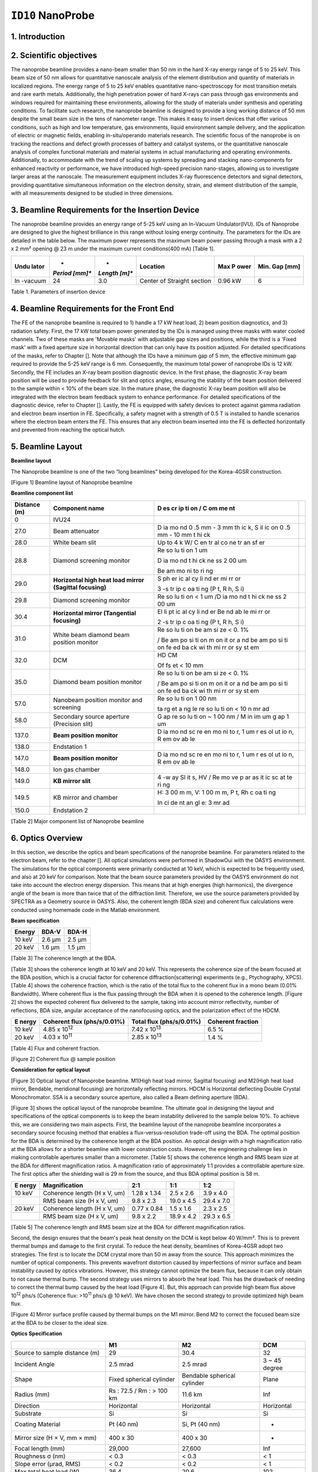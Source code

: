 ``ID10`` NanoProbe
=================================

1. Introduction
---------------

2. Scientific objectives
------------------------

The nanoprobe beamline provides a nano-beam smaller than 50 nm in the
hard X-ray energy range of 5 to 25 keV. This beam size of 50 nm allows
for quantitative nanoscale analysis of the element distribution and
quantity of materials in localized regions. The energy range of 5 to 25
keV enables quantitative nano-spectroscopy for most transition metals
and rare earth metals. Additionally, the high penetration power of hard
X-rays can pass through gas environments and windows required for
maintaining these environments, allowing for the study of materials
under synthesis and operating conditions. To facilitate such research,
the nanoprobe beamline is designed to provide a long working distance of
50 mm despite the small beam size in the tens of nanometer range. This
makes it easy to insert devices that offer various conditions, such as
high and low temperature, gas environments, liquid environment sample
delivery, and the application of electric or magnetic fields, enabling
in-situ/operando materials research. The scientific focus of the
nanoprobe is on tracking the reactions and defect growth processes of
battery and catalyst systems, or the quantitative nanoscale analysis of
complex functional materials and material systems in actual
manufacturing and operating environments. Additionally, to accommodate
with the trend of scaling up systems by spreading and stacking
nano-components for enhanced reactivity or performance, we have
introduced high-speed precision nano-stages, allowing us to investigate
larger areas at the nanoscale. The measurement equipment includes X-ray
fluorescence detectors and signal detectors, providing quantitative
simultaneous information on the electron density, strain, and element
distribution of the sample, with all measurements designed to be studied
in three dimensions.

3. Beamline Requirements for the Insertion Device
-------------------------------------------------

The nanoprobe beamline provides an energy range of 5-25 keV using an
In-Vacuum Undulator(IVU). IDs of Nanoprobe are designed to give the
highest brilliance in this range without losing energy continuity. The
parameters for the IDs are detailed in the table below. The maximum
power represents the maximum beam power passing through a mask with a 2
x 2 mm² opening @ 23 m under the maximum current conditions(400 mA)
[Table 1].

+---------+---------+---------+--------------------+--------+--------+
| **Undu  | *       | *       | **Location**       | **Max  | **Min. |
| lator** | *Period | *Length |                    | P      | Gap    |
|         | [mm]**  | [m]**   |                    | ower** | [mm]** |
+=========+=========+=========+====================+========+========+
| In      | 24      | 3.0     | Center of Straight | 0.96   | 6      |
| -vacuum |         |         | section            | kW     |        |
+---------+---------+---------+--------------------+--------+--------+

Table 1. Parameters of insertion device

4. Beamline Requirements for the Front End
-------------------------------------------

The FE of the nanoprobe beamline is required to 1) handle a 17 kW heat
load, 2) beam position diagnostics, and 3) radiation safety. First, the
17 kW total beam power generated by the IDs is managed using three masks
with water cooled channels. Two of these masks are 'Movable masks' with
adjustable gap sizes and positions, while the third is a 'Fixed mask'
with a fixed aperture size in horizontal direction that can only have
its position adjusted. For detailed specifications of the masks, refer
to Chapter []. Note that although the IDs have a minimum gap of 5 mm,
the effective minimum gap required to provide the 5-25 keV range is 6
mm. Consequently, the maximum total power of nanoprobe IDs is 12 kW.
Secondly, the FE includes an X-ray beam position diagnostic device. In
the first phase, the diagnostic X-ray beam position will be used to
provide feedback for slit and optics angles, ensuring the stability of
the beam position delivered to the sample within < 10% of the beam size.
In the mature phase, the diagnostic X-ray beam position will also be
integrated with the electron beam feedback system to enhance
performance. For detailed specifications of the diagnostic device, refer
to Chapter []. Lastly, the FE is equipped with safety devices to protect
against gamma radiation and electron beam insertion in FE. Specifically,
a safety magnet with a strength of 0.5 T is installed to handle
scenarios where the electron beam enters the FE. This ensures that any
electron beam inserted into the FE is deflected horizontally and
prevented from reaching the optical hutch.

5. Beamline Layout
-----------------

**Beamline layout**

The Nanoprobe beamline is one of the two “long beamlines” being
developed for the Korea-4GSR construction.

|image1|

[Figure 1] Beamline layout of Nanoprobe beamline

**Beamline component list**

+----------+--------------------------+----+--------------------------+
| Distance | Component name           | D  |                          |
| (m)      |                          | es |                          |
|          |                          | cr |                          |
|          |                          | ip |                          |
|          |                          | ti |                          |
|          |                          | on |                          |
|          |                          | /  |                          |
|          |                          | C  |                          |
|          |                          | om |                          |
|          |                          | me |                          |
|          |                          | nt |                          |
+==========+==========================+====+==========================+
| 0        | IVU24                    |    |                          |
+----------+--------------------------+----+--------------------------+
| 27.0     | Beam attenuator          | D  |                          |
|          |                          | ia |                          |
|          |                          | mo |                          |
|          |                          | nd |                          |
|          |                          | 0  |                          |
|          |                          | .5 |                          |
|          |                          | mm |                          |
|          |                          | -  |                          |
|          |                          | 3  |                          |
|          |                          | mm |                          |
|          |                          | th |                          |
|          |                          | ic |                          |
|          |                          | k, |                          |
|          |                          | S  |                          |
|          |                          | il |                          |
|          |                          | ic |                          |
|          |                          | on |                          |
|          |                          | 0  |                          |
|          |                          | .5 |                          |
|          |                          | mm |                          |
|          |                          | -  |                          |
|          |                          | 10 |                          |
|          |                          | mm |                          |
|          |                          | t  |                          |
|          |                          | hi |                          |
|          |                          | ck |                          |
+----------+--------------------------+----+--------------------------+
| 28.0     | White beam slit          | Up |                          |
|          |                          | to |                          |
|          |                          | 4  |                          |
|          |                          | k  |                          |
|          |                          | W/ |                          |
|          |                          | C  |                          |
|          |                          | en |                          |
|          |                          | tr |                          |
|          |                          | al |                          |
|          |                          | co |                          |
|          |                          | ne |                          |
|          |                          | tr |                          |
|          |                          | an |                          |
|          |                          | sf |                          |
|          |                          | er |                          |
+----------+--------------------------+----+--------------------------+
| 28.8     | Diamond screening        | Re |                          |
|          | monitor                  | so |                          |
|          |                          | lu |                          |
|          |                          | ti |                          |
|          |                          | on |                          |
|          |                          | 1  |                          |
|          |                          | um |                          |
|          |                          |    |                          |
|          |                          | D  |                          |
|          |                          | ia |                          |
|          |                          | mo |                          |
|          |                          | nd |                          |
|          |                          | t  |                          |
|          |                          | hi |                          |
|          |                          | ck |                          |
|          |                          | ne |                          |
|          |                          | ss |                          |
|          |                          | 2  |                          |
|          |                          | 00 |                          |
|          |                          | um |                          |
|          |                          |    |                          |
|          |                          | Be |                          |
|          |                          | am |                          |
|          |                          | mo |                          |
|          |                          | ni |                          |
|          |                          | to |                          |
|          |                          | ri |                          |
|          |                          | ng |                          |
+----------+--------------------------+----+--------------------------+
| 29.0     | **Horizontal high heat   | S  |                          |
|          | load mirror (Sagittal    | ph |                          |
|          | focusing)**              | er |                          |
|          |                          | ic |                          |
|          |                          | al |                          |
|          |                          | cy |                          |
|          |                          | li |                          |
|          |                          | nd |                          |
|          |                          | er |                          |
|          |                          | mi |                          |
|          |                          | rr |                          |
|          |                          | or |                          |
|          |                          |    |                          |
|          |                          | 3  |                          |
|          |                          | -s |                          |
|          |                          | tr |                          |
|          |                          | ip |                          |
|          |                          | c  |                          |
|          |                          | oa |                          |
|          |                          | ti |                          |
|          |                          | ng |                          |
|          |                          | (P |                          |
|          |                          | t, |                          |
|          |                          | R  |                          |
|          |                          | h, |                          |
|          |                          | S  |                          |
|          |                          | i) |                          |
+----------+--------------------------+----+--------------------------+
| 29.8     | Diamond screening        | Re |                          |
|          | monitor                  | so |                          |
|          |                          | lu |                          |
|          |                          | ti |                          |
|          |                          | on |                          |
|          |                          | <  |                          |
|          |                          | 1  |                          |
|          |                          | um |                          |
|          |                          | /D |                          |
|          |                          | ia |                          |
|          |                          | mo |                          |
|          |                          | nd |                          |
|          |                          | t  |                          |
|          |                          | hi |                          |
|          |                          | ck |                          |
|          |                          | ne |                          |
|          |                          | ss |                          |
|          |                          | 2  |                          |
|          |                          | 00 |                          |
|          |                          | um |                          |
+----------+--------------------------+----+--------------------------+
| 30.4     | **Horizontal mirror      | El |                          |
|          | (Tangential focusing)**  | li |                          |
|          |                          | pt |                          |
|          |                          | ic |                          |
|          |                          | al |                          |
|          |                          | cy |                          |
|          |                          | li |                          |
|          |                          | nd |                          |
|          |                          | er |                          |
|          |                          | Be |                          |
|          |                          | nd |                          |
|          |                          | ab |                          |
|          |                          | le |                          |
|          |                          | mi |                          |
|          |                          | rr |                          |
|          |                          | or |                          |
|          |                          |    |                          |
|          |                          | 2  |                          |
|          |                          | -s |                          |
|          |                          | tr |                          |
|          |                          | ip |                          |
|          |                          | c  |                          |
|          |                          | oa |                          |
|          |                          | ti |                          |
|          |                          | ng |                          |
|          |                          | (P |                          |
|          |                          | t, |                          |
|          |                          | R  |                          |
|          |                          | h, |                          |
|          |                          | S  |                          |
|          |                          | i) |                          |
+----------+--------------------------+----+--------------------------+
| 31.0     | White beam diamond beam  | Re |                          |
|          | position monitor         | so |                          |
|          |                          | lu |                          |
|          |                          | ti |                          |
|          |                          | on |                          |
|          |                          | be |                          |
|          |                          | am |                          |
|          |                          | si |                          |
|          |                          | ze |                          |
|          |                          | <  |                          |
|          |                          | 0. |                          |
|          |                          | 1% |                          |
|          |                          |    |                          |
|          |                          | /  |                          |
|          |                          | Be |                          |
|          |                          | am |                          |
|          |                          | po |                          |
|          |                          | si |                          |
|          |                          | ti |                          |
|          |                          | on |                          |
|          |                          | m  |                          |
|          |                          | on |                          |
|          |                          | it |                          |
|          |                          | or |                          |
|          |                          | a  |                          |
|          |                          | nd |                          |
|          |                          | be |                          |
|          |                          | am |                          |
|          |                          | po |                          |
|          |                          | si |                          |
|          |                          | ti |                          |
|          |                          | on |                          |
|          |                          | fe |                          |
|          |                          | ed |                          |
|          |                          | ba |                          |
|          |                          | ck |                          |
|          |                          | wi |                          |
|          |                          | th |                          |
|          |                          | mi |                          |
|          |                          | rr |                          |
|          |                          | or |                          |
|          |                          | sy |                          |
|          |                          | st |                          |
|          |                          | em |                          |
+----------+--------------------------+----+--------------------------+
| 32.0     | DCM                      | HD |                          |
|          |                          | CM |                          |
|          |                          |    |                          |
|          |                          | Of |                          |
|          |                          | fs |                          |
|          |                          | et |                          |
|          |                          | <  |                          |
|          |                          | 10 |                          |
|          |                          | mm |                          |
+----------+--------------------------+----+--------------------------+
| 35.0     | Diamond beam position    | Re |                          |
|          | monitor                  | so |                          |
|          |                          | lu |                          |
|          |                          | ti |                          |
|          |                          | on |                          |
|          |                          | be |                          |
|          |                          | am |                          |
|          |                          | si |                          |
|          |                          | ze |                          |
|          |                          | <  |                          |
|          |                          | 0. |                          |
|          |                          | 1% |                          |
|          |                          |    |                          |
|          |                          | /  |                          |
|          |                          | Be |                          |
|          |                          | am |                          |
|          |                          | po |                          |
|          |                          | si |                          |
|          |                          | ti |                          |
|          |                          | on |                          |
|          |                          | m  |                          |
|          |                          | on |                          |
|          |                          | it |                          |
|          |                          | or |                          |
|          |                          | a  |                          |
|          |                          | nd |                          |
|          |                          | be |                          |
|          |                          | am |                          |
|          |                          | po |                          |
|          |                          | si |                          |
|          |                          | ti |                          |
|          |                          | on |                          |
|          |                          | fe |                          |
|          |                          | ed |                          |
|          |                          | ba |                          |
|          |                          | ck |                          |
|          |                          | wi |                          |
|          |                          | th |                          |
|          |                          | mi |                          |
|          |                          | rr |                          |
|          |                          | or |                          |
|          |                          | sy |                          |
|          |                          | st |                          |
|          |                          | em |                          |
+----------+--------------------------+----+--------------------------+
| 57.0     | Nanobeam position        | Re |                          |
|          | monitor and screening    | so |                          |
|          |                          | lu |                          |
|          |                          | ti |                          |
|          |                          | on |                          |
|          |                          | 1  |                          |
|          |                          | 00 |                          |
|          |                          | nm |                          |
|          |                          |    |                          |
|          |                          | ta |                          |
|          |                          | rg |                          |
|          |                          | et |                          |
|          |                          | a  |                          |
|          |                          | ng |                          |
|          |                          | le |                          |
|          |                          | re |                          |
|          |                          | so |                          |
|          |                          | lu |                          |
|          |                          | ti |                          |
|          |                          | on |                          |
|          |                          | <  |                          |
|          |                          | 10 |                          |
|          |                          | n  |                          |
|          |                          | mr |                          |
|          |                          | ad |                          |
+----------+--------------------------+----+--------------------------+
| 58.0     | Secondary source         | G  |                          |
|          | aperture (Precision      | ap |                          |
|          | slit)                    | re |                          |
|          |                          | so |                          |
|          |                          | lu |                          |
|          |                          | ti |                          |
|          |                          | on |                          |
|          |                          | ~  |                          |
|          |                          | 1  |                          |
|          |                          | 00 |                          |
|          |                          | nm |                          |
|          |                          | /  |                          |
|          |                          | M  |                          |
|          |                          | in |                          |
|          |                          | im |                          |
|          |                          | um |                          |
|          |                          | g  |                          |
|          |                          | ap |                          |
|          |                          | 1  |                          |
|          |                          | um |                          |
+----------+--------------------------+----+--------------------------+
| 137.0    | **Beam position          | D  |                          |
|          | monitor**                | ia |                          |
|          |                          | mo |                          |
|          |                          | nd |                          |
|          |                          | sc |                          |
|          |                          | re |                          |
|          |                          | en |                          |
|          |                          | mo |                          |
|          |                          | ni |                          |
|          |                          | to |                          |
|          |                          | r, |                          |
|          |                          | 1  |                          |
|          |                          | um |                          |
|          |                          | r  |                          |
|          |                          | es |                          |
|          |                          | ol |                          |
|          |                          | ut |                          |
|          |                          | io |                          |
|          |                          | n, |                          |
|          |                          | R  |                          |
|          |                          | em |                          |
|          |                          | ov |                          |
|          |                          | ab |                          |
|          |                          | le |                          |
+----------+--------------------------+----+--------------------------+
| 138.0    | Endstation 1             |    |                          |
+----------+--------------------------+----+--------------------------+
| 147.0    | **Beam position          | D  |                          |
|          | monitor**                | ia |                          |
|          |                          | mo |                          |
|          |                          | nd |                          |
|          |                          | sc |                          |
|          |                          | re |                          |
|          |                          | en |                          |
|          |                          | mo |                          |
|          |                          | ni |                          |
|          |                          | to |                          |
|          |                          | r, |                          |
|          |                          | 1  |                          |
|          |                          | um |                          |
|          |                          | r  |                          |
|          |                          | es |                          |
|          |                          | ol |                          |
|          |                          | ut |                          |
|          |                          | io |                          |
|          |                          | n, |                          |
|          |                          | R  |                          |
|          |                          | em |                          |
|          |                          | ov |                          |
|          |                          | ab |                          |
|          |                          | le |                          |
+----------+--------------------------+----+--------------------------+
| 148.0    | Ion gas chamber          |    |                          |
+----------+--------------------------+----+--------------------------+
| 149.0    | **KB mirror slit**       | 4  |                          |
|          |                          | -w |                          |
|          |                          | ay |                          |
|          |                          | Sl |                          |
|          |                          | it |                          |
|          |                          | s, |                          |
|          |                          | HV |                          |
|          |                          | /  |                          |
|          |                          | Re |                          |
|          |                          | mo |                          |
|          |                          | ve |                          |
|          |                          | p  |                          |
|          |                          | ar |                          |
|          |                          | as |                          |
|          |                          | it |                          |
|          |                          | ic |                          |
|          |                          | sc |                          |
|          |                          | at |                          |
|          |                          | te |                          |
|          |                          | ri |                          |
|          |                          | ng |                          |
+----------+--------------------------+----+--------------------------+
| 149.5    | KB mirror and chamber    | H: |                          |
|          |                          | 3  |                          |
|          |                          | 00 |                          |
|          |                          | m  |                          |
|          |                          | m, |                          |
|          |                          | V: |                          |
|          |                          | 1  |                          |
|          |                          | 00 |                          |
|          |                          | m  |                          |
|          |                          | m, |                          |
|          |                          | P  |                          |
|          |                          | t, |                          |
|          |                          | Rh |                          |
|          |                          | c  |                          |
|          |                          | oa |                          |
|          |                          | ti |                          |
|          |                          | ng |                          |
|          |                          |    |                          |
|          |                          | In |                          |
|          |                          | ci |                          |
|          |                          | de |                          |
|          |                          | nt |                          |
|          |                          | an |                          |
|          |                          | gl |                          |
|          |                          | e: |                          |
|          |                          | 3  |                          |
|          |                          | mr |                          |
|          |                          | ad |                          |
+----------+--------------------------+----+--------------------------+
| 150.0    | Endstation 2             |    |                          |
+----------+--------------------------+----+--------------------------+

[Table 2] Major component list of Nanoprobe beamline

6. Optics Overview
------------------

In this section, we describe the optics and beam specifications of the
nanoprobe beamline. For parameters related to the electron beam, refer
to the chapter []. All optical simulations were performed in ShadowOui
with the OASYS environment. The simulations for the optical components
were primarily conducted at 10 keV, which is expected to be frequently
used, and also at 20 keV for comparison. Note that the beam source
parameters provided by the OASYS environment do not take into account
the electron energy dispersion. This means that at high energies (high
harmonics), the divergence angle of the beam is more than twice that of
the diffraction limit. Therefore, we use the source parameters provided
by SPECTRA as a Geometry source in OASYS. Also, the coherent length (BDA
size) and coherent flux calculations were conducted using homemade code
in the Matlab environment.

**Beam specification**

+-------------+---------------------------+---------------------------+
| **Energy**  | **BDA-V**                 | **BDA-H**                 |
+=============+===========================+===========================+
| 10 keV      | 2.6 µm                    | 2.5 µm                    |
+-------------+---------------------------+---------------------------+
| 20 keV      | 1.6 µm                    | 1.5 µm                    |
+-------------+---------------------------+---------------------------+

[Table 3] The coherence length at the BDA.

[Table 3] shows the coherence length at 10 keV and 20 keV. This
represents the coherence size of the beam focused at the BDA position,
which is a crucial factor for coherence diffraction(scattering)
experiments (e.g., Ptychography, XPCS). [Table 4] shows the coherence
fraction, which is the ratio of the total flux to the coherent flux in a
mono beam (0.01% Bandwidth). Where coherent flux is the flux passing
through the BDA when it is opened to the coherence length. [Figure 2]
shows the expected coherent flux delivered to the sample, taking into
account mirror reflectivity, number of reflections, BDA size, angular
acceptance of the nanofocusing optics, and the polarization effect of
the HDCM.

+---------+-------------------+-------------------+-------------------+
| **E     | **Coherent flux   | **Total flux      | **Coherent        |
| nergy** | (phs/s/0.01%)**   | (phs/s/0.01%)**   | fraction**        |
+=========+===================+===================+===================+
| 10 keV  | 4.85 x            | 7.42 x            | 6.5 %             |
|         | 10\ :sup:`12`     | 10\ :sup:`13`     |                   |
+---------+-------------------+-------------------+-------------------+
| 20 keV  | 4.03 x            | 2.85 x            | 1.4 %             |
|         | 10\ :sup:`11`     | 10\ :sup:`13`     |                   |
+---------+-------------------+-------------------+-------------------+

[Table 4] Flux and coherent fraction.

|image2|

[Figure 2] Coherent flux @ sample position

**Consideration for optical layout**

|image3|

[Figure 3] Optical layout of Nanoprobe beamline. M1(High heat load
mirror, Sagittal focusing) and M2(High heat load mirror, Bendable,
meridional focusing) are horizontally reflecting mirrors. HDCM is
Horizontal deflecting Double Crystal Monochromator. SSA is a secondary
source aperture, also called a Beam defining aperture (BDA).

[Figure 3] shows the optical layout of the nanoprobe beamline. The
ultimate goal in designing the layout and specifications of the optical
components is to keep the beam instability delivered to the sample below
10%. To achieve this, we are considering two main aspects. First, the
beamline layout of the nanoprobe beamline incorporates a secondary
source focusing method that enables a flux-versus-resolution trade-off
using the BDA. The optimal position for the BDA is determined by the
coherence length at the BDA position. An optical design with a high
magnification ratio at the BDA allows for a shorter beamline with lower
construction costs. However, the engineering challenge lies in making
controllable apertures smaller than a micrometer. [Table 5] shows the
coherence length and RMS beam size at the BDA for different
magnification ratios. A magnification ratio of approximately 1:1
provides a controllable aperture size. The first optics after the
shielding wall is 29 m from the source, and thus BDA optimal position is
58 m.

+---------+---------------------+------------+------------+------------+
| **E     | **Magnification**   | **2:1**    | **1:1**    | **1:2**    |
| nergy** |                     |            |            |            |
+=========+=====================+============+============+============+
| 10 keV  | Coherence length (H | 1.28 x     | 2.5 x 2.6  | 3.9 x 4.0  |
|         | x V, um)            | 1.34       |            |            |
+---------+---------------------+------------+------------+------------+
|         | RMS beam size (H x  | 9.8 x 2.3  | 19.0 x 4.5 | 29.4 x 7.0 |
|         | V, um)              |            |            |            |
+---------+---------------------+------------+------------+------------+
| 20 keV  | Coherence length (H | 0.77 x     | 1.5 x 1.6  | 2.3 x 2.5  |
|         | x V, um)            | 0.84       |            |            |
+---------+---------------------+------------+------------+------------+
|         | RMS beam size (H x  | 9.8 x 2.2  | 18.9 x 4.2 | 29.3 x 6.5 |
|         | V, um)              |            |            |            |
+---------+---------------------+------------+------------+------------+

[Table 5] The coherence length and RMS beam size at the BDA for
different magnification ratios.

Second, the design ensures that the beam's peak heat density on the DCM
is kept below 40 W/mm². This is to prevent thermal bumps and damage to
the first crystal. To reduce the heat density, beamlines of Korea-4GSR
adopt two strategies. The first is to locate the DCM crystal more than
50 m away from the source. This approach minimizes the number of optical
components. This prevents wavefront distortion caused by imperfections
of mirror surface and beam instability caused by optics vibrations.
However, this strategy cannot optimize the beam flux, because it can
only obtain to not cause thermal bump. The second strategy uses mirrors
to absorb the heat load. This has the drawback of needing to correct the
thermal bump caused by the heat load [Figure 4]. But, this approach can
provide high beam flux above 10\ :sup:`12` phs/s (Coherence flux:
>10\ :sup:`11` phs/s @ 10 keV). We have chosen the second strategy to
provide optimized high beam flux.

|image4|

[Figure 4] Mirror surface profile caused by thermal bumps on the M1
mirror. Bend M2 to correct the focused beam size at the BDA to be closer
to the ideal size.

**Optics Specification**

+------------------+----------------+----------------+----------------+
|                  | **M1**         | **M2**         | **DCM**        |
+==================+================+================+================+
| Source to sample | 29             | 30.4           | 32             |
| distance (m)     |                |                |                |
+------------------+----------------+----------------+----------------+
| Incident Angle   | 2.5 mrad       | 2.5 mrad       | 3 ~ 45 degree  |
+------------------+----------------+----------------+----------------+
| Shape            | Fixed          | Bendable       | Plane          |
|                  | spherical      | spherical      |                |
|                  | cylinder       | cylinder       |                |
+------------------+----------------+----------------+----------------+
| Radius (mm)      | Rs : 72.5 / Rm | 11.6 km        | Inf            |
|                  | : > 100 km     |                |                |
+------------------+----------------+----------------+----------------+
| Direction        | Horizontal     | Horizontal     | Horizontal     |
+------------------+----------------+----------------+----------------+
| Substrate        | Si             | Si             | Si             |
+------------------+----------------+----------------+----------------+
| Coating Material | Pt (40 nm)     | Si, Pt (40 nm) | -              |
+------------------+----------------+----------------+----------------+
| Mirror size (H × | 400 x 30       | 400 x 30       | -              |
| V, mm × mm)      |                |                |                |
+------------------+----------------+----------------+----------------+
| Focal length     | 29,000         | 27,600         | Inf            |
| (mm)             |                |                |                |
+------------------+----------------+----------------+----------------+
| Roughness σ (nm) | < 0.3          | < 0.3          | < 1            |
+------------------+----------------+----------------+----------------+
| Slope error      | < 0.2          | < 0.2          | < 1            |
| (μrad, RMS)      |                |                |                |
+------------------+----------------+----------------+----------------+
| Max total heat   | 36.4           | 20.6           | 102            |
| load (W)         |                |                |                |
+------------------+----------------+----------------+----------------+
| Max surface head | 0.093          | 0.016          | < 40           |
| load             |                |                |                |
| (W/mm\ :sup:`2`) |                |                |                |
+------------------+----------------+----------------+----------------+

[Table 6] KB mirror specification

[Table 6] lists the specifications of the mirrors used in the nanoprobe
beamline. The specifications of the M1 and M2 mirrors are designed to
focus the beam on the BDA located at 58 m. The slope error tolerance is
set to ensure that the beam broadens below 10%. The M3 mirror is a
Nano-KB mirror designed to produce a beam of <50 nm at energies above 8
keV. The M3 mirror also has less than 10% beam broadening with its set
slope error tolerance. [Figure 5] shows the results of optical
simulations that meet these tolerances.

[Figure 5] Effects of KB mirror slope eros on the focused beam.

.. |image1| image:: ID10_NanoProbe/media/image2.png
   :width: 6.26772in
   :height: 1.20833in
.. |image2| image:: ID10_NanoProbe/media/image1.png
   :width: 2.86979in
   :height: 2.81482in
.. |image3| image:: ID10_NanoProbe/media/image4.png
   :width: 5.53646in
   :height: 4.20293in
.. |image4| image:: ID10_NanoProbe/media/image3.png
   :width: 6.26772in
   :height: 1.65278in
